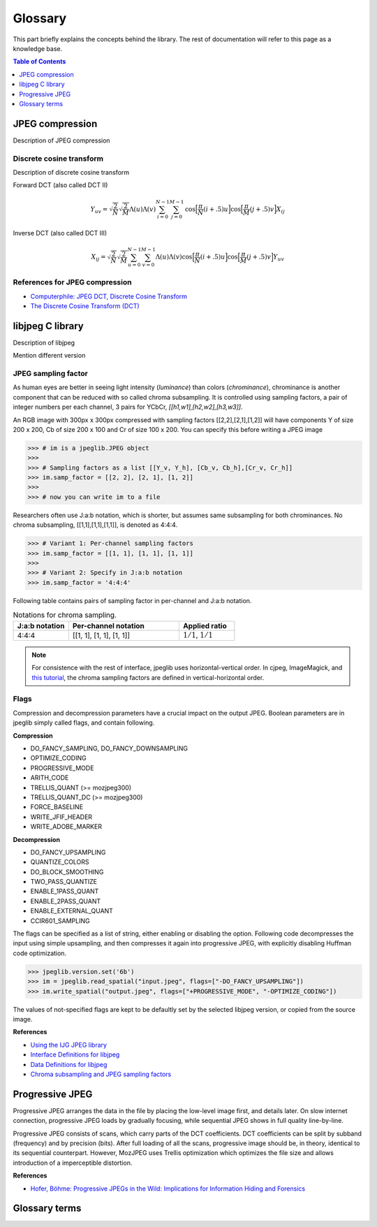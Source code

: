 Glossary
===================================

This part briefly explains the concepts behind the library.
The rest of documentation will refer to this page as a knowledge base.

.. contents:: Table of Contents
   :local:
   :depth: 1

JPEG compression
----------------

Description of JPEG compression


Discrete cosine transform
"""""""""""""""""""""""""

Description of discrete cosine transform

Forward DCT (also called DCT II)

.. math::
    Y_{uv}=\sqrt{\frac{2}{N}}\sqrt{\frac{2}{M}}\Lambda(u)\Lambda(v)\sum_{i=0}^{N-1}\sum_{j=0}^{M-1}\text{cos}\Big[\frac{\pi}{N}(i+.5)u\Big]\text{cos}\Big[\frac{\pi}{M}(j+.5)v\Big]X_{ij}

Inverse DCT (also called DCT III)

.. math::
    X_{ij}=\sqrt{\frac{2}{N}}\sqrt{\frac{2}{M}}\sum_{u=0}^{N-1}\sum_{v=0}^{M-1}\Lambda(u)\Lambda(v)\text{cos}\Big[\frac{\pi}{N}(i+.5)u\Big]\text{cos}\Big[\frac{\pi}{M}(j+.5)v\Big]Y_{uv}


References for JPEG compression
"""""""""""""""""""""""""""""""

* `Computerphile: JPEG DCT, Discrete Cosine Transform <https://www.youtube.com/watch?v=Q2aEzeMDHMA&ab_channel=Computerphile>`_
* `The Discrete Cosine Transform (DCT) <https://users.cs.cf.ac.uk/Dave.Marshall/Multimedia/node231.html>`_

libjpeg C library
-----------------

Description of libjpeg

Mention different version

JPEG sampling factor
""""""""""""""""""""

As human eyes are better in seeing light intensity (*luminance*) than colors (*chrominance*),
chrominance is another component that can be reduced with so called chroma subsampling.
It is controlled using sampling factors, a pair of integer numbers per each channel,
3 pairs for YCbCr, `[[h1,w1],[h2,w2],[h3,w3]]`.

An RGB image with 300px x 300px compressed with sampling factors [[2,2],[2,1],[1,2]]
will have components Y of size 200 x 200, Cb of size 200 x 100 and Cr of size 100 x 200.
You can specify this before writing a JPEG image

>>> # im is a jpeglib.JPEG object
>>>
>>> # Sampling factors as a list [[Y_v, Y_h], [Cb_v, Cb_h],[Cr_v, Cr_h]]
>>> im.samp_factor = [[2, 2], [2, 1], [1, 2]]
>>>
>>> # now you can write im to a file

Researchers often use J:a:b notation, which is shorter, but assumes same subsampling for both chrominances.
No chroma subsampling, [[1,1],[1,1],[1,1]], is denoted as 4:4:4.

>>> # Variant 1: Per-channel sampling factors
>>> im.samp_factor = [[1, 1], [1, 1], [1, 1]]
>>>
>>> # Variant 2: Specify in J:a:b notation
>>> im.samp_factor = '4:4:4'

Following table contains pairs of sampling factor in per-channel and J:a:b notation.

.. list-table:: Notations for chroma sampling.
   :widths: 25 50 25
   :header-rows: 1

   * - J:a:b notation
     - Per-channel notation
     - Applied ratio
   * - 4:4:4
     - [[1, 1], [1, 1], [1, 1]]
     - :math:`1/1`, :math:`1/1`

.. note::

    For consistence with the rest of interface, jpeglib uses horizontal-vertical order.
    In cjpeg, ImageMagick, and `this tutorial <https://zpl.fi/chroma-subsampling-and-jpeg-sampling-factors/>`_,
    the chroma sampling factors are defined in vertical-horizontal order.

Flags
"""""

Compression and decompression parameters have a crucial impact on the output JPEG.
Boolean parameters are in jpeglib simply called flags, and contain following.

**Compression**

- DO_FANCY_SAMPLING, DO_FANCY_DOWNSAMPLING
- OPTIMIZE_CODING
- PROGRESSIVE_MODE
- ARITH_CODE
- TRELLIS_QUANT (>= mozjpeg300)
- TRELLIS_QUANT_DC (>= mozjpeg300)
- FORCE_BASELINE
- WRITE_JFIF_HEADER
- WRITE_ADOBE_MARKER

**Decompression**

- DO_FANCY_UPSAMPLING
- QUANTIZE_COLORS
- DO_BLOCK_SMOOTHING
- TWO_PASS_QUANTIZE
- ENABLE_1PASS_QUANT
- ENABLE_2PASS_QUANT
- ENABLE_EXTERNAL_QUANT
- CCIR601_SAMPLING

The flags can be specified as a list of string, either enabling or disabling the option.
Following code decompresses the input using simple upsampling, and then compresses it again
into progressive JPEG, with explicitly disabling Huffman code optimization.

>>> jpeglib.version.set('6b')
>>> im = jpeglib.read_spatial("input.jpeg", flags=["-DO_FANCY_UPSAMPLING"])
>>> im.write_spatial("output.jpeg", flags=["+PROGRESSIVE_MODE", "-OPTIMIZE_CODING"])

The values of not-specified flags are kept to be defaultly set by the selected libjpeg version,
or copied from the source image.

**References**

* `Using the IJG JPEG library <https://freedesktop.org/wiki/Software/libjpeg/>`_
* `Interface Definitions for libjpeg <https://refspecs.linuxbase.org/LSB_3.1.0/LSB-Desktop-generic/LSB-Desktop-generic/libjpegman.html>`_
* `Data Definitions for libjpeg <https://refspecs.linuxbase.org/LSB_3.1.0/LSB-Desktop-generic/LSB-Desktop-generic/libjpeg-ddefs.html>`_
* `Chroma subsampling and JPEG sampling factors <https://zpl.fi/chroma-subsampling-and-jpeg-sampling-factors/>`_


Progressive JPEG
----------------

Progressive JPEG arranges the data in the file by placing the low-level image first, and details later.
On slow internet connection, progressive JPEG loads by gradually focusing, while sequential JPEG shows in full quality line-by-line.

Progressive JPEG consists of scans, which carry parts of the DCT coefficients. DCT coefficients can be split by subband (frequency) and by precision (bits).
After full loading of all the scans, progressive image should be, in theory, identical to its sequential counterpart.
However, MozJPEG uses Trellis optimization which optimizes the file size and allows introduction of a imperceptible distortion.

**References**

* `Hofer, Böhme: Progressive JPEGs in the Wild: Implications for Information Hiding and Forensics <https://informationsecurity.uibk.ac.at/pdfs/HB2023_IHMMSEC.pdf>`_


Glossary terms
--------------

.. glossary::

    DCT
        Discrete cosine transform

    libjpeg
        C library developed by IJC

    JPEG
        Joint Photographic Experts Group, image compression standard.

    JPG
        Synonym to :term:`JPEG`.

    spatial domain
        Description of spatial domain



